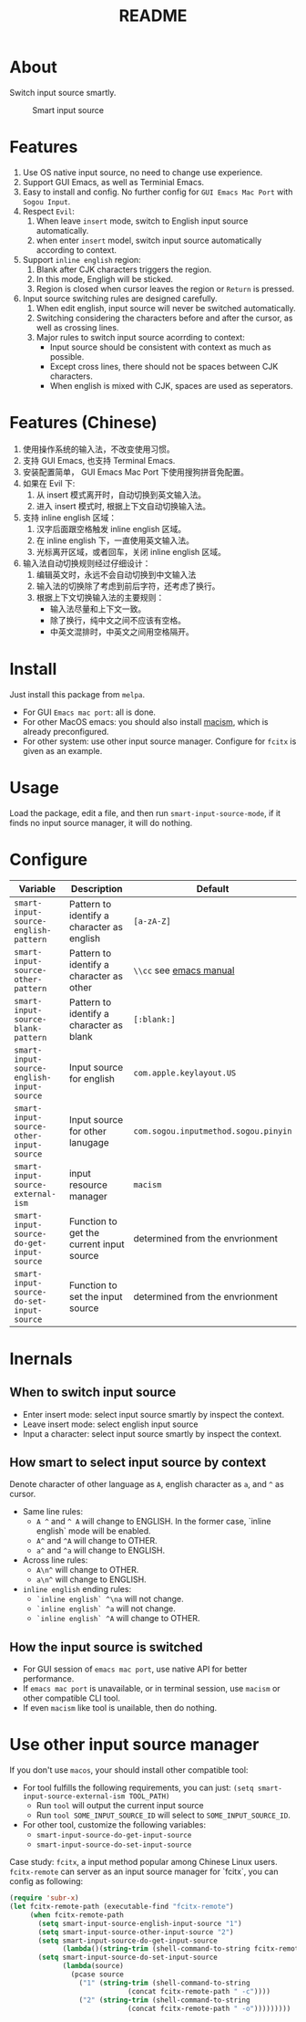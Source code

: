 #+TITLE: README
[[https://melpa.org/#/smart-input-source][file:https://melpa.org/packages/smart-input-source-badge.svg]]

* About
Switch input source smartly.

#+CAPTION: Smart input source
[[./screenshots/smart-input-source.gif]]

* Features
1. Use OS native input source, no need to change use experience.
2. Support GUI Emacs, as well as Terminial Emacs.
3. Easy to install and config. No further config for ~GUI Emacs Mac Port~ with
   ~Sogou Input~.
4. Respect ~Evil~:
   1) When leave ~insert~ mode, switch to English input source automatically.
   2) when enter ~insert~ model, switch input source automatically according to
      context.
5. Support ~inline english~ region:
   1) Blank after CJK characters triggers the region.
   2) In this mode, Engligh will be sticked.
   3) Region is closed when cursor leaves the region or ~Return~ is pressed.
6. Input source switching rules are designed carefully.
   1) When edit english, input source will never be switched automatically.
   2) Switching considering the characters before and after the cursor, as well
      as crossing lines.
   3) Major rules to switch input source acorrding to context:
      - Input source should be consistent with context as much as possible.
      - Except cross lines, there should not be spaces between CJK characters.
      -  When english is mixed with CJK, spaces are used as seperators.
* Features (Chinese)
1. 使用操作系统的输入法，不改变使用习惯。
2. 支持 GUI Emacs, 也支持 Terminal Emacs.
3. 安装配置简单， GUI Emacs Mac Port 下使用搜狗拼音免配置。
4. 如果在 Evil 下:
   1) 从 insert 模式离开时，自动切换到英文输入法。
   2) 进入 insert 模式时, 根据上下文自动切换输入法。
5. 支持 inline english 区域：
   1) 汉字后面跟空格触发 inline english 区域。
   2) 在 inline english 下，一直使用英文输入法。
   3) 光标离开区域，或者回车，关闭 inline english 区域。
6. 输入法自动切换规则经过仔细设计：
   1) 编辑英文时，永远不会自动切换到中文输入法
   2) 输入法的切换除了考虑到前后字符，还考虑了换行。
   3) 根据上下文切换输入法的主要规则：
      - 输入法尽量和上下文一致。
      - 除了换行，纯中文之间不应该有空格。
      - 中英文混排时，中英文之间用空格隔开。

* Install
Just install this package from ~melpa~.
- For GUI ~Emacs mac port~: all is done.
- For other MacOS emacs: you should also install [[https://github.com/laishulu/macism][macism]], which is already
  preconfigured.
- For other system: use other input source manager. Configure for ~fcitx~ is
  given as an example.
* Usage
Load the package, edit a file, and then run ~smart-input-source-mode~, if it finds no input source manager, it will do nothing.
* Configure

| Variable                                       | Description                                | Default                              |
|------------------------------------------------+--------------------------------------------+--------------------------------------|
| ~smart-input-source-english-pattern~      | Pattern to identify a character as english | ~[a-zA-Z]~                           |
| ~smart-input-source-other-pattern~        | Pattern to identify a character as other   | ~\\cc~ see [[https://www.gnu.org/software/emacs/manual/html_node/emacs/Regexp-Backslash.html][emacs manual]]              |
| ~smart-input-source-blank-pattern~        | Pattern to identify a character as blank   | ~[:blank:]~                          |
| ~smart-input-source-english-input-source~ | Input source for english                   | ~com.apple.keylayout.US~             |
| ~smart-input-source-other-input-source~   | Input source for other lanugage            | ~com.sogou.inputmethod.sogou.pinyin~ |
| ~smart-input-source-external-ism~         | input resource manager                     | ~macism~                             |
| ~smart-input-source-do-get-input-source~  | Function to get the current input source   | determined from the envrionment      |
| ~smart-input-source-do-set-input-source~  | Function to set the input source           | determined from the envrionment      |
|------------------------------------------------+--------------------------------------------+--------------------------------------|

* Inernals
** When to switch input source
- Enter insert mode: select input source smartly by inspect the context.
- Leave insert mode: select english input source
- Input a character: select input source smartly by inspect the context.
** How smart to select input source by context
Denote character of other language as ~A~, english character as ~a~, and ~^~ as cursor.

- Same line rules:
  - ~A ^~ and ~^ A~ will change to ENGLISH. In the former case, `inline english`
    mode will be enabled.
  - ~A^~ and ~^A~ will change to OTHER.
  - ~a^~ and ~^a~ will change to ENGLISH.
- Across line rules:
  - ~A\n^~ will change to OTHER.
  - ~a\n^~ will change to ENGLISH.
- ~inline english~ ending rules:
  - ~`inline english` ^\na~ will not change.
  - ~`inline english` ^a~ will not change.
  - ~`inline english` ^A~ will change to OTHER.
** How the input source is switched
- For GUI session of ~emacs mac port~, use native API for better performance.
- If ~emacs mac port~ is unavailable, or in terminal session, use ~macism~ or
  other compatible CLI tool.
- If even ~macism~ like tool is unailable, then do nothing.
* Use other input source manager
If you don't use ~macos~, your should install other compatible tool:
  - For tool fulfills the following requirements, you can just:
    ~(setq smart-input-source-external-ism TOOL_PATH)~
    - Run ~tool~ will output the current input source
    - Run ~tool SOME_INPUT_SOURCE_ID~ will select to ~SOME_INPUT_SOURCE_ID~.
  - For other tool, customize the following variables:
    - ~smart-input-source-do-get-input-source~
    - ~smart-input-source-do-set-input-source~

Case study: ~fcitx~, a input method popular among Chinese Linux users.
~fcitx-remote~ can server as an input source manager for `fcitx`, you can config
as following:
#+BEGIN_SRC lisp
(require 'subr-x)
(let fcitx-remote-path (executable-find "fcitx-remote")
     (when fcitx-remote-path
       (setq smart-input-source-english-input-source "1")
       (setq smart-input-source-other-input-source "2")
       (setq smart-input-source-do-get-input-source
             (lambda()(string-trim (shell-command-to-string fcitx-remote-path))))
       (setq smart-input-source-do-set-input-source
             (lambda(source)
               (pcase source
                 ("1" (string-trim (shell-command-to-string
                             (concat fcitx-remote-path " -c"))))
                 ("2" (string-trim (shell-command-to-string
                             (concat fcitx-remote-path " -o")))))))))
#+END_SRC
